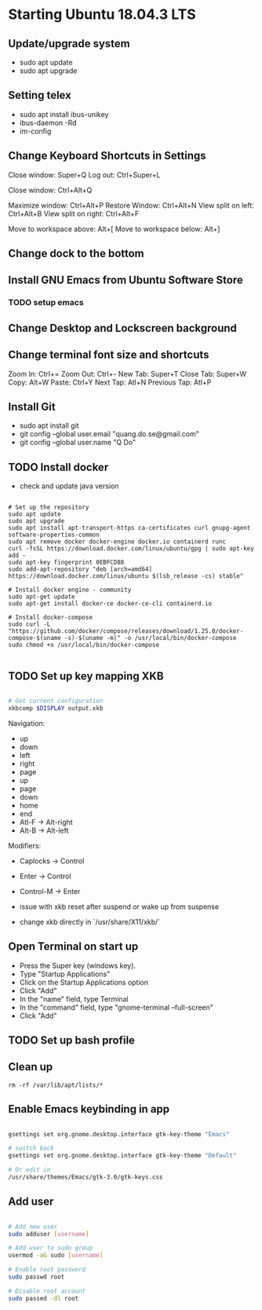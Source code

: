 * Starting Ubuntu 18.04.3 LTS

** Update/upgrade system

- sudo apt update
- sudo apt upgrade

** Setting telex

- sudo apt install ibus-unikey
- ibus-daemon -Rd
- im-config

# choose "Intelligent Input Bus" and restart

# Go to "Region & Language" in Settings and search for Unikey

** Change Keyboard Shortcuts in Settings 

Close window: Super+Q
Log out: Ctrl+Super+L

Close window: Ctrl+Alt+Q

Maximize window: Ctrl+Alt+P
Restore Window: Ctrl+Alt+N
View split on left: Ctrl+Alt+B
View split on right: Ctrl+Alt+F

Move to workspace above: Alt+[
Move to workspace below: Alt+]

** Change dock to the bottom

** Install GNU Emacs from Ubuntu Software Store

*** TODO setup emacs

** Change Desktop and Lockscreen background

** Change terminal font size and shortcuts

Zoom In: Ctrl+=
Zoom Out: Ctrl+-
New Tab: Super+T
Close Tab: Super+W
Copy: Alt+W
Paste: Ctrl+Y
Next Tap: Atl+N
Previous Tap: Atl+P

** Install Git

- sudo apt install git
- git config --global user.email "quang.do.se@gmail.com"
- git config --global user.name "Q Do"

** TODO Install docker

- check and update java version

#+BEGIN_SRC 

# Set up the repository
sudo apt update
sudo apt upgrade
sudo apt install apt-transport-https ca-certificates curl gnupg-agent software-properties-common
sudo apt remove docker docker-engine docker.io containerd runc
curl -fsSL https://download.docker.com/linux/ubuntu/gpg | sudo apt-key add -
sudo apt-key fingerprint 0EBFCD88
sudo add-apt-repository "deb [arch=amd64] https://download.docker.com/linux/ubuntu $(lsb_release -cs) stable"

# Install docker engine - community
sudo apt-get update
sudo apt-get install docker-ce docker-ce-cli containerd.io

# Install docker-compose
sudo curl -L "https://github.com/docker/compose/releases/download/1.25.0/docker-compose-$(uname -s)-$(uname -m)" -o /usr/local/bin/docker-compose
sudo chmod +x /usr/local/bin/docker-compose

#+END_SRC

** TODO Set up key mapping XKB

#+BEGIN_SRC sh

# Get current configuration
xkbcomp $DISPLAY output.xkb

#+END_SRC

Navigation:
- up
- down
- left
- right
- page
- up
- page
- down
- home
- end
- Atl-F -> Alt-right
- Alt-B -> Alt-left

Modifiers: 
- Caplocks -> Control
- Enter -> Control
- Control-M -> Enter

- issue with xkb reset after suspend or wake up from suspense

- change xkb directly in `/usr/share/X11/xkb/`

** Open Terminal on start up

- Press the Super key (windows key).
- Type "Startup Applications"
- Click on the Startup Applications option
- Click "Add"
- In the "name" field, type Terminal
- In the "command" field, type "gnome-terminal --full-screen"
- Click "Add"

** TODO Set up bash profile

** Clean up

#+BEGIN_SRC 
rm -rf /var/lib/apt/lists/*
#+END_SRC

** Enable Emacs keybinding in app

#+BEGIN_SRC sh

gsettings set org.gnome.desktop.interface gtk-key-theme "Emacs"

# switch back
gsettings set org.gnome.desktop.interface gtk-key-theme "Default"

# Or edit in
/usr/share/themes/Emacs/gtk-3.0/gtk-keys.css

#+END_SRC

** Add user

#+BEGIN_SRC sh

# Add new user
sudo adduser [username]

# Add user to sudo group
usermod -aG sudo [username]

# Enable root password
sudo passwd root

# Disable root account
sudo passed -dl root

#+END_SRC

